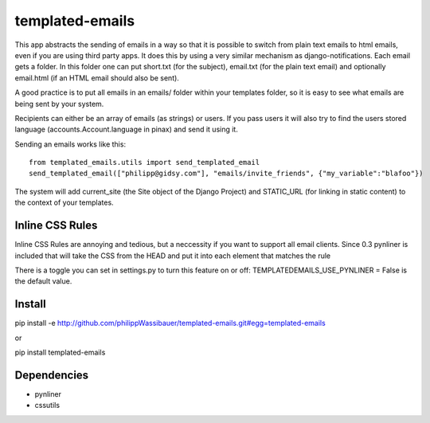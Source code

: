 ===============
templated-emails
===============

This app abstracts the sending of emails in a way so that it is possible to switch from plain text emails to html emails, even if you are using third party apps. 
It does this by using a very similar mechanism as django-notifications. Each email gets a folder. In this folder one can put short.txt (for the subject), email.txt (for the plain text email) and optionally email.html (if an HTML email should also be sent).

A good practice is to put all emails in an emails/ folder within your templates folder, so it is easy to see what emails are being sent by your system.

Recipients can either be an array of emails (as strings) or users. If you pass users it will also try to find the users stored language (accounts.Account.language in pinax) and send it using it.

Sending an emails works like this::

    from templated_emails.utils import send_templated_email
    send_templated_email(["philipp@gidsy.com"], "emails/invite_friends", {"my_variable":"blafoo"})
    
    
The system will add current_site (the Site object of the Django Project) and STATIC_URL (for linking in static content) to the context of your templates.


Inline CSS Rules
===============
Inline CSS Rules are annoying and tedious, but a neccessity if you want to support all email clients.
Since 0.3 pynliner is included that will take the CSS from the HEAD and put it into each element that matches the rule

There is a toggle you can set in settings.py to turn this feature on or off:
TEMPLATEDEMAILS_USE_PYNLINER = False is the default value.


Install
============
pip install -e http://github.com/philippWassibauer/templated-emails.git#egg=templated-emails

or

pip install templated-emails


Dependencies
============
* pynliner
* cssutils
